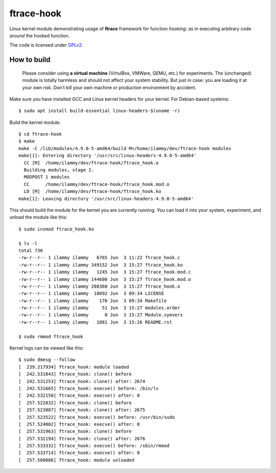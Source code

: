 ftrace-hook
===========

Linux kernel module demonstrating usage of **ftrace** framework for function
*hooking*: as in executing arbitrary code *around* the hooked function.

The code is licensed under GPLv2_.

.. _GPLv2: LICENSE

How to build
------------

 Please consider using **a virtual machine** (VirtulBox, VMWare, QEMU, etc.)
 for experiments. The (unchanged) module is totally harmless and should not
 affect your system stability. But just in case: you are loading it at your
 own risk. Don't kill your own machine or production environment by accident.

Make sure you have installed GCC and Linux kernel headers for your kernel.
For Debian-based systems::

    $ sudo apt install build-essential linux-headers-$(uname -r)

Build the kernel module::

    $ cd ftrace-hook
    $ make
    make -C /lib/modules/4.9.0-5-amd64/build M=/home/ilammy/dev/ftrace-hook modules
    make[1]: Entering directory '/usr/src/linux-headers-4.9.0-5-amd64'
      CC [M]  /home/ilammy/dev/ftrace-hook/ftrace_hook.o
      Building modules, stage 2.
      MODPOST 1 modules
      CC      /home/ilammy/dev/ftrace-hook/ftrace_hook.mod.o
      LD [M]  /home/ilammy/dev/ftrace-hook/ftrace_hook.ko
    make[1]: Leaving directory '/usr/src/linux-headers-4.9.0-5-amd64'

This should build the module for the kernel you are currently running.
You can load it into your system, experiment, and unload the module
like this::

    $ sudo insmod ftrace_hook.ko

    $ ls -l
    total 736
    -rw-r--r-- 1 ilammy ilammy   6765 Jun  3 11:22 ftrace_hook.c
    -rw-r--r-- 1 ilammy ilammy 349152 Jun  3 15:27 ftrace_hook.ko
    -rw-r--r-- 1 ilammy ilammy   1245 Jun  3 15:27 ftrace_hook.mod.c
    -rw-r--r-- 1 ilammy ilammy 144600 Jun  3 15:27 ftrace_hook.mod.o
    -rw-r--r-- 1 ilammy ilammy 208360 Jun  3 15:27 ftrace_hook.o
    -rw-r--r-- 1 ilammy ilammy  18092 Jun  3 09:34 LICENSE
    -rw-r--r-- 1 ilammy ilammy    170 Jun  3 09:34 Makefile
    -rw-r--r-- 1 ilammy ilammy     51 Jun  3 15:27 modules.order
    -rw-r--r-- 1 ilammy ilammy      0 Jun  3 15:27 Module.symvers
    -rw-r--r-- 1 ilammy ilammy   1081 Jun  3 15:26 README.rst

    $ sudo rmmod ftrace_hook

Kernel logs can be viewed like this::

    $ sudo dmesg --follow
    [  239.217934] ftrace_hook: module loaded
    [  242.531043] ftrace_hook: clone() before
    [  242.531253] ftrace_hook: clone() after: 2674
    [  242.531665] ftrace_hook: execve() before: /bin/ls
    [  242.532150] ftrace_hook: execve() after: 0
    [  257.522832] ftrace_hook: clone() before
    [  257.523087] ftrace_hook: clone() after: 2675
    [  257.523522] ftrace_hook: execve() before: /usr/bin/sudo
    [  257.524002] ftrace_hook: execve() after: 0
    [  257.531963] ftrace_hook: clone() before
    [  257.532194] ftrace_hook: clone() after: 2676
    [  257.533332] ftrace_hook: execve() before: /sbin/rmmod
    [  257.533714] ftrace_hook: execve() after: 0
    [  257.560086] ftrace_hook: module unloaded
